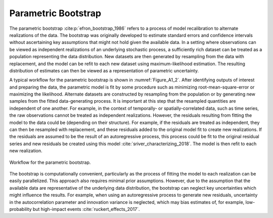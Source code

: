 Parametric Bootstrap
####################

The parametric bootstrap :cite:p:`efron_bootstrap_1986` refers to a process of model recalibration to alternate realizations of the data. The bootstrap was originally developed to estimate standard errors and confidence intervals without ascertaining key assumptions that might not hold given the available data. In a setting where observations can be viewed as independent realizations of an underlying stochastic process, a sufficiently rich dataset can be treated as a population representing the data distribution. New datasets are then generated by resampling from the data with replacement, and the model can be refit to each new dataset using maximum-likelihood estimation. The resulting distribution of estimates can then be viewed as a representation of parametric uncertainty.

A typical workflow for the parametric bootstrap is shown in :numref:`Figure_A1_2`. After identifying outputs of interest and preparing the data, the parametric model is fit by some procedure such as minimizing root-mean-square-error or maximizing the likelihood. Alternate datasets are constructed by resampling from the population or by generating new samples from the fitted data-generating process. It is important at this step that the resampled quantities are independent of one another. For example, in the context of temporally- or spatially-correlated data, such as time series, the raw observations cannot be treated as independent realizations. However, the residuals resulting from fitting the model to the data could be (depending on their structure). For example, if the residuals are treated as independent, they can then be resampled with replacement, and these residuals added to the original model fit to create new realizations. If the residuals are assumed to be the result of an autoregressive process, this process could be fit to the original residual series and new residuals be created using this model :cite:`sriver_characterizing_2018`. The model is then refit to each new realization.

.. _Figure_A1_2:
.. figure:: _static/figureA1_2_bootstrap_workflow.png
    :alt: Figure A1.2
    :width: 700px
    :align: center

    Workflow for the parametric bootstrap.

The bootstrap is computationally convenient, particularly as the process of fitting the model to each realization can be easily parallelized. This approach also requires minimal prior assumptions. However, due to the assumption that the available data are representative of the underlying data distribution, the bootstrap can neglect key uncertainties which might influence the results. For example, when using an autoregressive process to generate new residuals, uncertainty in the autocorrelation parameter and innovation variance is neglected, which may bias estimates of, for example, low-probability but high-impact events :cite:`ruckert_effects_2017`.
